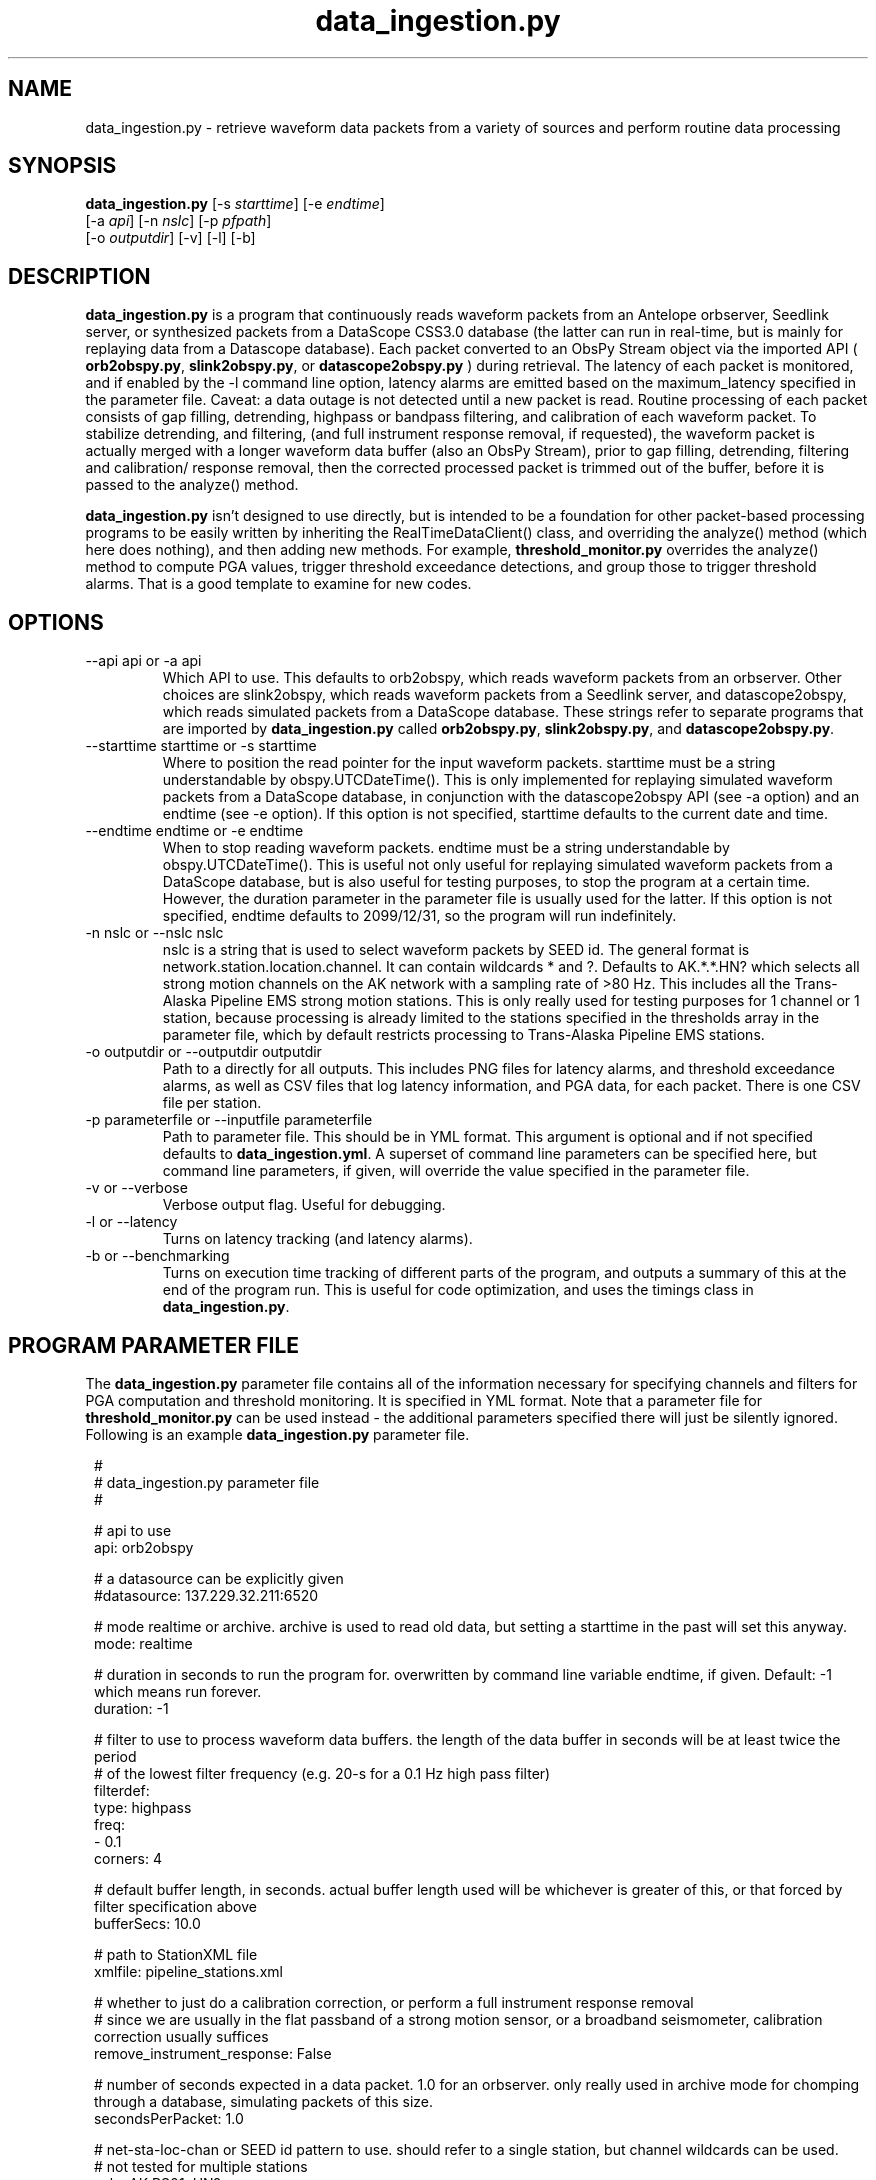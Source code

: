 .TH data_ingestion.py 1 "$Date$"
.SH NAME
data_ingestion.py \- retrieve waveform data packets from a variety of sources and perform routine data processing
.SH SYNOPSIS
.nf
\fBdata_ingestion.py \fP[-s \fIstarttime\fP] [-e \fIendtime\fP]
                [-a \fIapi\fP] [-n \fInslc\fP] [-p \fIpfpath\fP]
                [-o \fIoutputdir\fP] [-v] [-l] [-b] 
.fi
.SH DESCRIPTION
\fBdata_ingestion.py\fP is a program that continuously reads waveform packets from an Antelope orbserver,
Seedlink server, or synthesized packets from a DataScope CSS3.0 database (the latter can run in real-time, but is mainly 
for replaying data from a Datascope database). Each packet converted to an ObsPy Stream object via the imported API 
( \fBorb2obspy.py\fP, \fBslink2obspy.py\fP, or \fBdatascope2obspy.py\fP ) during retrieval. The latency of each packet is
monitored, and if enabled by the -l command line option, latency alarms are emitted based on the maximum_latency specified in
the parameter file. Caveat: a data outage is not detected until a new packet is read. Routine processing
of each packet consists of gap filling, detrending, highpass or bandpass filtering, and calibration of each waveform packet.
To stabilize detrending, and filtering, (and full instrument response removal, if requested), the waveform packet is actually
merged with a longer waveform data buffer (also an ObsPy Stream), prior to gap filling, detrending, filtering and calibration/
response removal, then the corrected processed packet is trimmed out of the buffer, before it is passed to the
analyze() method.

\fBdata_ingestion.py\fP  isn't designed to use directly, but is intended to be a foundation for other packet-based processing 
programs to be easily written by inheriting the RealTimeDataClient() class, and overriding the analyze() method (which here does nothing), 
and then adding new methods. For example, \fBthreshold_monitor.py \fP overrides the analyze() method to compute PGA values,
trigger threshold exceedance detections, and group those to trigger threshold alarms. That is a good template to examine for new codes.

.SH OPTIONS
.IP "--api api or -a api"
Which API to use. This defaults to orb2obspy, which reads
waveform packets from an orbserver. Other choices are 
slink2obspy, which reads waveform packets from a Seedlink server,
and datascope2obspy, which reads simulated packets from a DataScope
database. These strings refer to separate programs that are 
imported by \fBdata_ingestion.py\fP called \fBorb2obspy.py\fP,
\fBslink2obspy.py\fP, and \fBdatascope2obspy.py\fP.
.IP "--starttime starttime or -s starttime"
Where to position the read pointer for the input
waveform packets. starttime must be a string understandable
by obspy.UTCDateTime(). This is only implemented for replaying
simulated waveform packets from a DataScope database, in
conjunction with the datascope2obspy API (see -a option) and an 
endtime (see -e option). If this option is not specified,
starttime defaults to the current date and time.
.IP "--endtime endtime or -e endtime"
When to stop reading waveform packets. endtime must be a string 
understandable by obspy.UTCDateTime(). This is useful not only
useful for replaying simulated waveform packets from a DataScope 
database, but is also useful for testing purposes, to stop the 
program at a certain time. However, the duration parameter in the
parameter file is usually used for the latter. If this option is 
not specified, endtime defaults to 2099/12/31, so the program will
run indefinitely.
.IP "-n nslc or --nslc nslc"
nslc is a string that is used to select waveform packets by SEED id. 
The general format is network.station.location.channel. It can
contain wildcards * and ?. Defaults to AK.*.*.HN? which selects
all strong motion channels on the AK network with a sampling rate of
>80 Hz. This includes all the Trans-Alaska Pipeline EMS strong motion
stations. This is only really used for testing purposes for 1 channel
or 1 station, because processing is already limited to the stations
specified in the thresholds array in the parameter file, which by default
restricts processing to Trans-Alaska Pipeline EMS stations.
.IP "-o outputdir or --outputdir outputdir"
Path to a directly for all outputs. This includes PNG files for latency
alarms, and threshold exceedance alarms, as well as CSV files that log
latency information, and PGA data, for each packet. There is one CSV file
per station.
.IP "-p parameterfile or --inputfile parameterfile"
Path to parameter file. This should be in YML format. 
This argument is optional and if not specified defaults to \fBdata_ingestion.yml\fP.
A superset of command line parameters can be specified here, but command line parameters,
if given, will override the value specified in the parameter file.
.IP "-v or --verbose"
Verbose output flag. Useful for debugging.
.IP "-l or --latency"
Turns on latency tracking (and latency alarms).
.IP "-b or --benchmarking"
Turns on execution time tracking of different parts of the program, and outputs a summary
of this at the end of the program run. This is useful for code optimization, and uses
the timings class in \fBdata_ingestion.py\fP.

.SH "PROGRAM PARAMETER FILE"
The \fBdata_ingestion.py\fP parameter file contains all of the information
necessary for specifying channels and filters for PGA computation and threshold monitoring.
It is specified in YML format. Note that a parameter file for \fBthreshold_monitor.py\fP can be used instead - the additional
parameters specified there will just be silently ignored. Following is an example \fBdata_ingestion.py\fP parameter file.
.in 2c
.ft CW
.nf

.ne 5

#
#  data_ingestion.py parameter file
#

.ne 12

# api to use
api: orb2obspy

# a datasource can be explicitly given
#datasource: 137.229.32.211:6520

# mode realtime or archive. archive is used to read old data, but setting a starttime in the past will set this anyway.
mode: realtime

# duration in seconds to run the program for. overwritten by command line variable endtime, if given. Default: -1 which means run forever.
duration: -1

# filter to use to process waveform data buffers. the length of the data buffer in seconds will be at least twice the period
# of the lowest filter frequency (e.g. 20-s for a 0.1 Hz high pass filter)
filterdef: 
  type: highpass
  freq: 
    - 0.1
  corners: 4

# default buffer length, in seconds. actual buffer length used will be whichever is greater of this, or that forced by filter specification above
bufferSecs: 10.0

# path to StationXML file
xmlfile: pipeline_stations.xml

# whether to just do a calibration correction, or perform a full instrument response removal
# since we are usually in the flat passband of a strong motion sensor, or a broadband seismometer, calibration correction usually suffices
remove_instrument_response: False

# number of seconds expected in a data packet. 1.0 for an orbserver. only really used in archive mode for chomping through a database, simulating packets of this size.
secondsPerPacket: 1.0

# net-sta-loc-chan or SEED id pattern to use. should refer to a single station, but channel wildcards can be used. 
# not tested for multiple stations
nslc: AK.PS01..HN? 

# if latency of a data packet exceeds this (in seconds), send a latency alarm, and do not calculate PGA
maximum_latency: 600.0 

# block new alarms at same station for this many seconds after a latency alarm
latency_alarm_timeout: 60.0 

# list of emails to send latency and threshold alarms to
email_list: 
- gthompson@alaska.edu
- thompsong@usf.edu

.
.SH AUTHOR
Glenn Thompson, gthompson@alaska.edu
.br
Alaska Earthquake Center
2024-08-14
